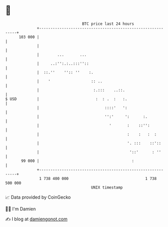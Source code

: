 * 👋

#+begin_example
                                     BTC price last 24 hours                    
                 +------------------------------------------------------------+ 
         103 000 |                                                            | 
                 |                                                            | 
                 |        ...       ...                                       | 
                 |     ..:'':.:..:::''::                                      | 
                 |  ::.''    '':: ''    :.                                    | 
                 |    '                  :: ..                                | 
                 |                        :.:::    ..::.                      | 
   $ USD         |                         :  : .  :   :.                     | 
                 |                             ::::'   ':                     | 
                 |                             '':'     ':      :.            | 
                 |                               '       :    ::'':           | 
                 |                                       :    :   :  :        | 
                 |                                       '. :::    ::'::      | 
                 |                                        '::'      : ''      | 
          99 000 |                                         :                  | 
                 +------------------------------------------------------------+ 
                  1 738 400 000                                  1 738 500 000  
                                         UNIX timestamp                         
#+end_example
📈 Data provided by CoinGecko

🧑‍💻 I'm Damien

✍️ I blog at [[https://www.damiengonot.com][damiengonot.com]]
